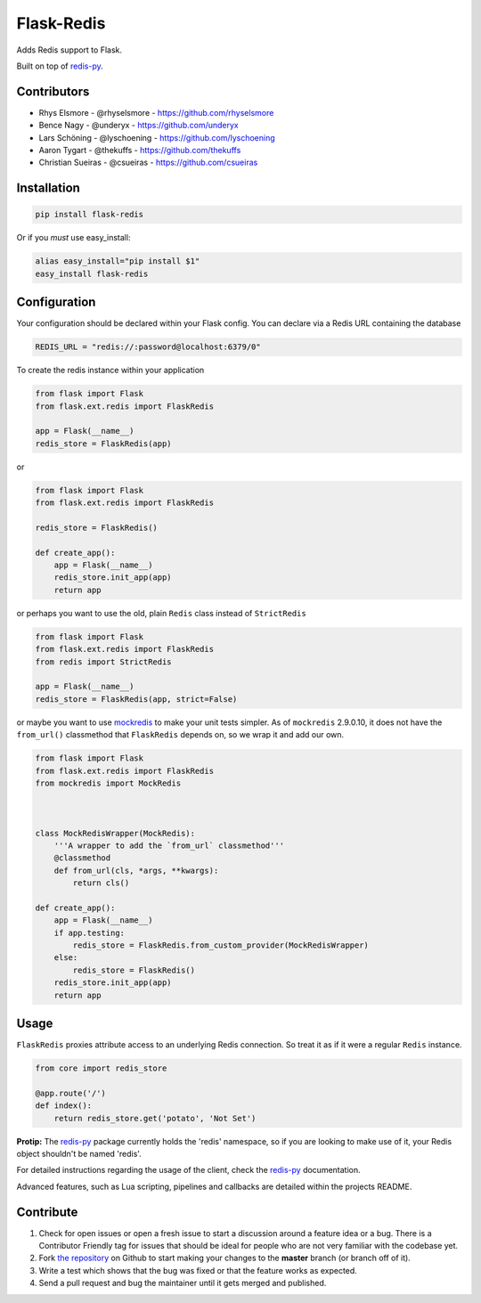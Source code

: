 Flask-Redis
===========

.. image:: https://api.travis-ci.org/underyx/flask-redis.svg?branch=master
   :target: https://travis-ci.org/underyx/flask-redis
   :alt: Test Suite

.. image:: https://coveralls.io/repos/underyx/flask-redis/badge.svg
   :target: https://coveralls.io/github/underyx/flask-redis
   :alt: Test Coverage

.. image:: https://landscape.io/github/underyx/flask-redis/master/landscape.svg?style=flat
   :target: https://landscape.io/github/underyx/flask-redis
   :alt: Code Health

Adds Redis support to Flask.

Built on top of redis-py_.

Contributors
------------

- Rhys Elsmore - @rhyselsmore - https://github.com/rhyselsmore
- Bence Nagy - @underyx - https://github.com/underyx
- Lars Schöning - @lyschoening - https://github.com/lyschoening
- Aaron Tygart - @thekuffs - https://github.com/thekuffs
- Christian Sueiras - @csueiras - https://github.com/csueiras


Installation
------------

.. code-block:: bash

    pip install flask-redis

Or if you *must* use easy_install:

.. code-block:: bash

    alias easy_install="pip install $1"
    easy_install flask-redis


Configuration
-------------

Your configuration should be declared within your Flask config. You can declare
via a Redis URL containing the database

.. code-block:: python

    REDIS_URL = "redis://:password@localhost:6379/0"


To create the redis instance within your application

.. code-block:: python

    from flask import Flask
    from flask.ext.redis import FlaskRedis

    app = Flask(__name__)
    redis_store = FlaskRedis(app)

or

.. code-block:: python

    from flask import Flask
    from flask.ext.redis import FlaskRedis

    redis_store = FlaskRedis()

    def create_app():
        app = Flask(__name__)
        redis_store.init_app(app)
        return app

or perhaps you want to use the old, plain ``Redis`` class instead of ``StrictRedis``

.. code-block:: python

    from flask import Flask
    from flask.ext.redis import FlaskRedis
    from redis import StrictRedis

    app = Flask(__name__)
    redis_store = FlaskRedis(app, strict=False)

or maybe you want to use
`mockredis <https://github.com/locationlabs/mockredis>`_ to make your unit
tests simpler.  As of ``mockredis`` 2.9.0.10, it does not have the ``from_url()``
classmethod that ``FlaskRedis`` depends on, so we wrap it and add our own.

.. code-block:: python


    from flask import Flask
    from flask.ext.redis import FlaskRedis
    from mockredis import MockRedis



    class MockRedisWrapper(MockRedis):
        '''A wrapper to add the `from_url` classmethod'''
        @classmethod
        def from_url(cls, *args, **kwargs):
            return cls()

    def create_app():
        app = Flask(__name__)
        if app.testing:
            redis_store = FlaskRedis.from_custom_provider(MockRedisWrapper)
        else:
            redis_store = FlaskRedis()
        redis_store.init_app(app)
        return app

Usage
-----

``FlaskRedis`` proxies attribute access to an underlying Redis connection. So treat it as if it were a regular ``Redis``
instance.

.. code-block:: python

    from core import redis_store

    @app.route('/')
    def index():
        return redis_store.get('potato', 'Not Set')

**Protip:** The redis-py_ package currently holds the 'redis' namespace, so if you are looking to make use of it, your
Redis object shouldn't be named 'redis'.

For detailed instructions regarding the usage of the client, check the redis-py_ documentation.

Advanced features, such as Lua scripting, pipelines and callbacks are detailed within the projects README.

Contribute
----------

#. Check for open issues or open a fresh issue to start a discussion around a feature idea or a bug. There is a
   Contributor Friendly tag for issues that should be ideal for people who are not very familiar with the codebase yet.
#. Fork `the repository`_ on Github to start making your changes to the **master** branch (or branch off of it).
#. Write a test which shows that the bug was fixed or that the feature works as expected.
#. Send a pull request and bug the maintainer until it gets merged and published.

.. _`the repository`: https://github.com/underyx/flask-redis
.. _redis-py: https://github.com/andymccurdy/redis-py

